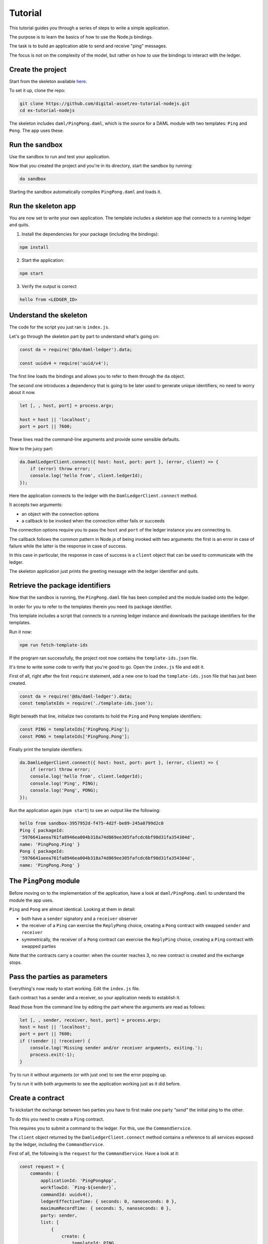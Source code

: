 .. Copyright (c) 2019 Digital Asset (Switzerland) GmbH and/or its affiliates. All rights reserved.
.. SPDX-License-Identifier: Apache-2.0

.. _bindings-js-tutorial:

Tutorial
########

This tutorial guides you through a series of steps to write a simple application.

The purpose is to learn the basics of how to use the Node.js bindings.

The task is to build an application able to send and receive "ping" messages.

The focus is not on the complexity of the model, but rather on how to use the bindings to interact with the ledger.

Create the project
******************

Start from the skeleton available `here <https://github.com/digital-asset/ex-tutorial-nodejs>`_.

To set it up, clone the repo:

.. code-block:: bash

    git clone https://github.com/digital-asset/ex-tutorial-nodejs.git
    cd ex-tutorial-nodejs

The skeleton includes ``daml/PingPong.daml``, which is the source for a DAML module with two templates: ``Ping`` and ``Pong``. The app uses these.

Run the sandbox
***************

Use the sandbox to run and test your application.

Now that you created the project and you're in its directory, start the sandbox by running:

.. code-block:: bash

    da sandbox

Starting the sandbox automatically compiles ``PingPong.daml`` and loads it.

Run the skeleton app
********************

You are now set to write your own application. The template includes a skeleton app that connects to a running ledger and quits.

1. Install the dependencies for your package (including the bindings):

.. code-block:: bash

    npm install

2. Start the application:

.. code-block:: bash

    npm start

3. Verify the output is correct

.. code-block:: bash

    hello from <LEDGER_ID>

Understand the skeleton
***********************

The code for the script you just ran is ``index.js``.

Let's go through the skeleton part by part to understand what's going on:

.. code-block:: javascript

    const da = require('@da/daml-ledger').data;

    const uuidv4 = require('uuid/v4');

The first line loads the bindings and allows you to refer to them through the ``da`` object.

The second one introduces a dependency that is going to be later used to generate unique identifiers; no need to worry about it now.

.. code-block:: javascript

    let [, , host, port] = process.argv;

    host = host || 'localhost';
    port = port || 7600;

These lines read the command-line arguments and provide some sensible defaults.

Now to the juicy part:

.. code-block:: javascript

    da.DamlLedgerClient.connect({ host: host, port: port }, (error, client) => {
        if (error) throw error;
        console.log('hello from', client.ledgerId);
    });

Here the application connects to the ledger with the ``DamlLedgerClient.connect`` method.

It accepts two arguments: 

- an object with the connection options
- a callback to be invoked when the connection either fails or succeeds

The connection options require you to pass the ``host`` and ``port`` of the ledger instance you are connecting to.

The callback follows the common pattern in Node.js of being invoked with two arguments: the first is an error in case of failure while the latter is the response in case of success.

In this case in particular, the response in case of success is a ``client`` object that can be used to communicate with the ledger.

The skeleton application just prints the greeting message with the ledger identifier and quits.

Retrieve the package identifiers
********************************

Now that the sandbox is running, the ``PingPong.daml`` file has been compiled and the module loaded onto the ledger.

In order for you to refer to the templates therein you need its package identifier.

This template includes a script that connects to a running ledger instance and downloads the package identifiers for the templates.

Run it now:

.. code-block:: javascript

    npm run fetch-template-ids

If the program ran successfully, the project root now contains the ``template-ids.json`` file.

It's time to write some code to verify that you're good to go. Open the ``index.js`` file and edit it.

First of all, right after the first ``require`` statement, add a new one to load the ``template-ids.json`` file that has just been created.

.. code-block:: javascript

    const da = require('@da/daml-ledger').data;
    const templateIds = require('./template-ids.json');

Right beneath that line, initialize two constants to hold the ``Ping`` and ``Pong`` template identifiers:

.. code-block:: javascript

    const PING = templateIds['PingPong.Ping'];
    const PONG = templateIds['PingPong.Pong'];

Finally print the template identifiers:

.. code-block:: bash

    da.DamlLedgerClient.connect({ host: host, port: port }, (error, client) => {
        if (error) throw error;
        console.log('hello from', client.ledgerId);
        console.log('Ping', PING);
        console.log('Pong', PONG);
    });

Run the application again (``npm start``) to see an output like the following:

.. code-block:: bash

    hello from sandbox-3957952d-f475-4d2f-be89-245a0799d2c0
    Ping { packageId:
    '5976641aeea761fa8946ea004b318a74d869ee305fafcdc6bf98d31fa354304d',
    name: 'PingPong.Ping' }
    Pong { packageId:
    '5976641aeea761fa8946ea004b318a74d869ee305fafcdc6bf98d31fa354304d',
    name: 'PingPong.Pong' }

The ``PingPong`` module
***********************

Before moving on to the implementation of the application, have a look at ``daml/PingPong.daml`` to understand the module the app uses.

``Ping`` and ``Pong`` are almost identical. Looking at them in detail:

- both have a ``sender`` signatory and a ``receiver`` observer
- the receiver of a ``Ping`` can exercise the ``ReplyPong`` choice, creating a ``Pong`` contract with swapped ``sender`` and ``receiver``
- symmetrically, the receiver of a ``Pong`` contract can exercise the ``ReplyPing`` choice, creating a ``Ping`` contract with swapped parties

Note that the contracts carry a counter: when the counter reaches 3, no new contract is created and the exchange stops.

Pass the parties as parameters
******************************

Everything's now ready to start working. Edit the ``index.js`` file.

Each contract has a sender and a receiver, so your application needs to establish it.

Read those from the command line by editing the part where the arguments are read as follows:

.. code-block:: javascript

    let [, , sender, receiver, host, port] = process.argv;
    host = host || 'localhost';
    port = port || 7600;
    if (!sender || !receiver) {
        console.log('Missing sender and/or receiver arguments, exiting.');
        process.exit(-1);
    }

Try to run it without arguments (or with just one) to see the error popping up.

Try to run it with both arguments to see the application working just as it did before.

Create a contract
*****************

To kickstart the exchange between two parties you have to first make one party *"send"* the initial ping to the other.

To do this you need to create a ``Ping`` contract.

This requires you to submit a command to the ledger. For this, use the ``CommandService``.

The ``client`` object returned by the ``DamlLedgerClient.connect`` method contains a reference to all services exposed by the ledger, including the ``CommandService``.

First of all, the following is the ``request`` for the ``CommandService``. Have a look at it:

.. code-block:: javascript

    const request = {
        commands: {
            applicationId: 'PingPongApp',
            workflowId: `Ping-${sender}`,
            commandId: uuidv4(),
            ledgerEffectiveTime: { seconds: 0, nanoseconds: 0 },
            maximumRecordTime: { seconds: 5, nanoseconds: 0 },
            party: sender,
            list: [
                {
                    create: {
                        templateId: PING,
                        arguments: {
                            fields: {
                                sender: { party: sender },
                                receiver: { party: receiver },
                                count: { int64: 0 }
                            }
                        }
                    }
                }
            ]
        }
    };

This object represents the submission of a set of commands to be applied atomically. Let's see what each bit of it means:

- ``applicationId``
    the name of your application
- ``commandId``
    a unique identifier for the set of submitted commands
- ``workflowId``
    an (optional) identifier you can use to group together commands pertaining to one of your workflows
- ``ledgerEffectiveTime``
    the time at which the set of submitted commands are applied; normally the client's current epoch time, but, since the sandbox (by default) runs with a static time fixed at epoch 0, use this value
- ``maximumRecordTime``
    the time at which the command is considered expired if it's not been applied yet; the difference with the ``maximumRecordTime`` is the time-to-live (TTL) of the command
- ``party``
    who's submitting the command

Finally, ``list`` contains all the commands to be applied. In this case, it submits a ``create`` command.

Have a look at the only command:

- ``templateId``
    the identifier of the template of the contract you wish to create (``Ping``)
- ``arguments``
    an object containing the ``fields`` necessary to create the contract

The keys of the ``fields`` object are the template parameter names as they appear on ``daml/PingPong.daml``, while the values are a pair with the type and the value being passed (in this case two parties).

The request can now be passed to the ``CommandService`` as follows:

.. code-block:: javascript

    client.commandClient.submitAndWait(request, (error, _) => {
        if (error) throw error;
        console.log(`Created Ping contract from ${sender} to ${receiver}.`);
    });

This is already a sizeable chunk of code that performs a clearly defined task. Within the body of the ``connect`` callback, wrap the code from this section in a function called ``createFirstPing`` and call it.

The code should now look like the following:

.. code-block:: javascript

    da.DamlLedgerClient.connect({ host: host, port: port }, (error, client) => {
        if (error) throw error;

        createFirstPing();

        function createFirstPing() {
            const request = {
                commands: {
                    applicationId: 'PingPongApp',
                    workflowId: `Ping-${sender}`,
                    commandId: uuidv4(),
                    ledgerEffectiveTime: { seconds: 0, nanoseconds: 0 },
                    maximumRecordTime: { seconds: 5, nanoseconds: 0 },
                    party: sender,
                    list: [
                        {
                            create: {
                                templateId: PING,
                                arguments: {
                                    fields: {
                                        sender: { party: sender },
                                        receiver: { party: receiver },
                                        count: { int64: 0 }
                                    }
                                }
                            }
                        }
                    ]
                }
            };
            client.commandClient.submitAndWait(request, (error, _) => {
                if (error) throw error;
                console.log(`Created Ping contract from ${sender} to ${receiver}.`);
            });
        }

    });

Time to test your application. Run it like this:

.. code-block:: bash

    npm start Alice Bob

You should see the following output:

.. code-block:: bash

    Created Ping contract from Alice to Bob.

Your application now successfully creates a ``Ping`` contract on the ledger, congratulations!

Read the transactions
*********************

Now that the application can create a contract to send a *ping*, it must also be able to listen to *pongs* on the ledger so that it can react to those.

The ``TransactionService`` exposes the functionality to read transactions from the ledger via the ``getTransactions`` method.

This method takes the following request:

.. code-block:: javascript

    const filtersByParty = {};
    filtersByParty[sender] = { inclusive: { templateIds: [PING, PONG] } };
    const request = {
        begin: { boundary: da.LedgerOffset.Boundary.END },
        filter: { filtersByParty: filtersByParty }
    };

Have a look at the request:

- ``begin``
    the offset at which you'll start reading transactions from the ledger. In this case you want to listen starting from the latest one (represented by the constant ``da.LedgerOffset.Boundary.END``)
- ``end``
    the optional offset at which you want the reads to end -- if absent (as in this case) the application keeps listening to incoming transactions
- ``filter``
    represents which contracts you want the ledger to show you: in this case you are asking for the transactions visible to ``sender`` containing contracts whose ``templateId`` matches either ``PING`` or ``PONG``.

When the ``getTransactions`` method is invoked with this request the application listens to the latest transactions coming to the ledger.

The output of this method is a Node.js stream. As such, you can register callbacks on the ``'data'`` and ``'error'`` events.

The following code prints the incoming transaction and quits in case of ``'error'``.

.. code-block:: javascript

    const transactions = client.transactionClient.getTransactions(request);
    console.log(`${sender} starts reading transactions.`);
    transactions.on('data', response => {
        for (const transaction of response.transactions) {
            console.log('Transaction read:', transaction.transactionId);
        }
    });
    transactions.on('error', error => {
        console.error(`${sender} encountered an error while processing transactions!`);
        console.error(error);
        process.exit(-1);
    });

.. note::

    If your request specified an ``end``, it would most probably make sense to register an ``'end'`` event callback on the stream as well.

Again, this code represents a sizeable chunk of code with a clearly defined purpose.

Wrap this code in a new function called ``listenForTransactions``, place it within the ``connect`` callback and call ``listenForTransactions`` right before you call ``createFirstPing``.

When you are done, your code should look like the following:

.. code-block:: javascript

    da.DamlLedgerClient.connect({ host: host, port: port }, (error, client) => {
        if (error) throw error;

        listenForTransactions();
        createFirstPing();

        function createFirstPing() {
            const request = {
                commands: {
                    applicationId: 'PingPongApp',
                    workflowId: `Ping-${sender}`,
                    commandId: uuidv4(),
                    ledgerEffectiveTime: { seconds: 0, nanoseconds: 0 },
                    maximumRecordTime: { seconds: 5, nanoseconds: 0 },
                    party: sender,
                    list: [
                        {
                            create: {
                                templateId: PING,
                                arguments: {
                                    fields: {
                                        sender: { party: sender },
                                        receiver: { party: receiver },
                                        count: { int64: 0 }
                                    }
                                }
                            }
                        }
                    ]
                }
            };
            client.commandClient.submitAndWait(request, error => {
                if (error) throw error;
                console.log(`Created Ping contract from ${sender} to ${receiver}.`);
            });
        }

        function listenForTransactions() {
            console.log(`${sender} starts reading transactions.`);
            const filtersByParty = {};
            filtersByParty[sender] = { inclusive: { templateIds: [PING, PONG] } };
            const request = {
                begin: { boundary: da.LedgerOffset.Boundary.END },
                filter: { filtersByParty: filtersByParty }
            };
            const transactions = client.transactionClient.getTransactions(request);
            transactions.on('data', response => {
                for (const transaction of response.transactions) {
                    console.log('Transaction read:', transaction.transactionId);
                }
            });
            transactions.on('error', error => {
                console.error(`${sender} encountered an error while processing transactions!`);
                console.error(error);
                process.exit(-1);
            });
        }

    });

Your application now should:

- start listening to pings and pongs visible to the sender
- create the first ping
- receive the ping it created and print its transaction identifer

If you now run

.. code-block:: bash

    npm start Alice Bob

You should see an output like the following:

.. code-block:: bash

    Alice starts reading transactions.
    Created Ping contract from Alice to Bob.
    Transaction read: 1

Your application is now able to create contracts and listen to transactions on the ledger. Very good!
You can now hit CTRL-C to quit the application.

Exercise a choice
*****************

The last piece of functionality you need consists of reacting to pings and pongs that you read from the ledger, represented by the creation of contracts.

For this, use again the ``submitAndWait`` method.

In particular, make your program exercise a choice: ``ReplyPing`` when you receive a ``Pong`` and vice versa.

You need to react to events in transactions as they are received in the ``listenForTransactions`` function.

The ``transaction`` object whose ``transactionId`` you printed so far contains an array of ``event`` objects, each representing an ``archived`` or ``created`` event on a contract.

What you want to do is loop through the events in the transaction and extract the ``receiver`` and ``count`` fields from ``created`` events.

You then want to decide which reply to give (either ``ReplyPing`` or ``ReplyPong``) based on the contract that has been read.

For each created event, you want to send a command that reacts to it, specifying that you want to either exercise the ``ReplyPing`` choice of a ``Pong`` contract or vice versa.

The following snippet of code does precisely this.

.. code-block:: javascript

    const reactions = [];
    for (const event of events) {
        const { receiver: { party: receiver }, count: { int64: count } } = event.arguments.fields;
        if (receiver === sender) {
            const templateId = event.templateId;
            const contractId = event.contractId;
            const reaction = templateId.name == PING.name ? 'ReplyPong' : 'ReplyPing';
            console.log(`${sender} (workflow ${workflowId}): ${reaction} at count ${count}`);
            reactions.push({
                exercise: {
                    templateId: templateId,
                    contractId: contractId,
                    choice: reaction,
                    argument: { record: { fields: {} } }
                }
            });
        }
    }

You can now use the ``submitAndWait`` command to send the ``reactions`` to the ledger.

.. code-block:: javascript

    if (reactions.length > 0) {
        const request = {
            commands: {
                applicationId: 'PingPongApp',
                workflowId: workflowId,
                commandId: uuidv4(),
                ledgerEffectiveTime: { seconds: 0, nanoseconds: 0 },
                maximumRecordTime: { seconds: 5, nanoseconds: 0 },
                party: sender,
                list: reactions
            }
        }
        client.commandClient.submitAndWait(request, error => {
            if (error) throw error;
        });
    }

Wrap this code into a new function ``react`` that takes a ``workflowId`` and an ``events`` array with the ``created`` events. Then edit the ``listenForTransactions`` function to:

- accept one parameter called ``callback``
- instead of printing the transaction identifier, for each transaction

    * push the ``created`` events to an array
    * pass that array to the ``callback`` (along with the workflow identifier)

Finally, pass the ``react`` function as a parameter to the only call of ``listenForTransactions``.

Your code should now look like the following:

.. code-block:: javascript

    da.DamlLedgerClient.connect({ host: host, port: port }, (error, client) => {
        if (error) throw error;

        listenForTransactions(react);
        createFirstPing();

        function createFirstPing() {
            const request = {
                commands: {
                    applicationId: 'PingPongApp',
                    workflowId: `Ping-${sender}`,
                    commandId: uuidv4(),
                    ledgerEffectiveTime: { seconds: 0, nanoseconds: 0 },
                    maximumRecordTime: { seconds: 5, nanoseconds: 0 },
                    party: sender,
                    list: [
                        {
                            create: {
                                templateId: PING,
                                arguments: {
                                    fields: {
                                        sender: { party: sender },
                                        receiver: { party: receiver },
                                        count: { int64: 0 }
                                    }
                                }
                            }
                        }
                    ]
                }
            };
            client.commandClient.submitAndWait(request, error => {
                if (error) throw error;
                console.log(`Created Ping contract from ${sender} to ${receiver}.`);
            });
        }

        function listenForTransactions(callback) {
            console.log(`${sender} starts reading transactions.`);
            const filtersByParty = {};
            filtersByParty[sender] = { inclusive: { templateIds: [PING, PONG] } };
            const request = {
                begin: { boundary: da.LedgerOffset.Boundary.END },
                filter: { filtersByParty: filtersByParty }
            };
            const transactions = client.transactionClient.getTransactions(request);
            transactions.on('data', response => {
                for (const transaction of response.transactions) {
                    const events = [];
                    for (const event of transaction.events) {
                        if (event.created) {
                            events.push(event.created);
                        }
                    }
                    if (events.length > 0) {
                        callback(transaction.workflowId, events);
                    }
                }
            });
            transactions.on('error', error => {
                console.error(`${sender} encountered an error while processing transactions!`);
                console.error(error);
                process.exit(-1);
            });
        }

        function react(workflowId, events) {
            const reactions = [];
            for (const event of events) {
                const { receiver: { party: receiver }, count: { int64: count } } = event.arguments.fields;
                if (receiver === sender) {
                    const templateId = event.templateId;
                    const contractId = event.contractId;
                    const reaction = templateId.name == PING.name ? 'ReplyPong' : 'ReplyPing';
                    console.log(`${sender} (workflow ${workflowId}): ${reaction} at count ${count}`);
                    reactions.push({
                        exercise: {
                            templateId: templateId,
                            contractId: contractId,
                            choice: reaction,
                            argument: { record: { fields: {} } }
                        }
                    });
                }
            }
            if (reactions.length > 0) {
                const request = {
                    commands: {
                        applicationId: 'PingPongApp',
                        workflowId: workflowId,
                        commandId: uuidv4(),
                        ledgerEffectiveTime: { seconds: 0, nanoseconds: 0 },
                        maximumRecordTime: { seconds: 5, nanoseconds: 0 },
                        party: sender,
                        list: reactions
                    }
                }
                client.commandClient.submitAndWait(request, error => {
                    if (error) throw error;
                });
            }
        }
    });

To test your code you need to run two different commands in two different terminals.

First, run:

.. code-block:: bash

    npm start Alice Bob

After starting this, the application creates a ping contract on the ledger and waits for replies.

.. code-block:: bash

    Alice starts reading transactions.
    Created Ping contract from Alice to Bob.

Keep this command running, open a new shell and run the following command:

.. code-block:: bash

    npm start Bob Alice

You should now see the exchange happening on both terminals.

``npm start Alice Bob``

.. code-block:: bash

    Alice starts reading transactions.
    Created Ping contract from Alice to Bob.
    Alice (workflow Ping-Bob): Pong at count 0
    Alice (workflow Ping-Bob): Pong at count 2

``npm start Bob Alice``

.. code-block:: bash

    Bob starts reading transactions.
    Created Ping contract from Bob to Alice.
    Bob (workflow Ping-Bob): Ping at count 1
    Bob (workflow Ping-Bob): Ping at count 3

You can now close both applications.

Your application is now able to complete the full exchange. Very well done!


The Active Contracts Service
****************************

So far so good, but there is a flaw. You might have noticed that the application is subscribing for transactions using ``boundary: da.LedgerOffset.Boundary.END``. This means that wherever the ledger is at that time, the application is going to see transactions only after that, missing contracts created earlier. This problem could be addressed by subscribing for transactions from ``boundary: da.LedgerOffset.Boundary.BEGIN``, but then in case of a downtime your application would need to be prepared to handle contracts it has already processed before. To make this recovery easier the API offers a service which returns the set of active contracts on the ledger and an offset with which one can subscribe for transactions. This facilitates ramping up new applications and you can be sure to see contracts only once.

In this new example the application first processes the current active contracts. Since that process is asynchronous the rest of the program should be passed in as a callback. 

.. code-block:: javascript

    function processActiveContracts(transactionFilter, callback, onComplete) {
            const request = { filter: transactionFilter };
            const activeContracts = client.activeContractsClient.getActiveContracts(request);
            let offset = undefined;
            activeContracts.on('data', response => {
                if (response.activeContracts) {
                    const events = [];
                    for (const activeContract of response.activeContracts) {
                        events.push(activeContract);
                    }

                    if (events.length > 0) {
                        callback(response.workflowId, events);
                    }
                }          
               
                if (response.offset) {
                    offset = response.offset;
                }
            });    

            activeContracts.on('error', error => {
                console.error(`${sender} encountered an error while processing active contracts!`);
                console.error(error);
                process.exit(-1);
            });    

            activeContracts.on('end', () => onComplete(offset));
        }


Note that the transaction filter was factored out as it can be shared. The final code would look like this:

.. code-block:: javascript

    const da = require('@da/daml-ledger').data;
    const templateIds = require('./template-ids.json');    

    const PING = templateIds['PingPong.Ping'];
    const PONG = templateIds['PingPong.Pong'];    

    const uuidv4 = require('uuid/v4');    

    let [, , sender, receiver, host, port] = process.argv;
    host = host || 'localhost';
    port = port || 7600;
    if (!sender || !receiver) {
        console.log('Missing sender and/or receiver arguments, exiting.');
        process.exit(-1);
    }    

    da.DamlLedgerClient.connect({ host: host, port: port }, (error, client) => {
        if (error) throw error;    

        const filtersByParty = {};
        filtersByParty[sender] = { inclusive: { templateIds: [PING, PONG] } };
        const transactionFilter = { filtersByParty: filtersByParty };            

        processActiveContracts(transactionFilter, react, offset => {
            listenForTransactions(offset, transactionFilter, react);
            createFirstPing();
        });        

        function createFirstPing() {
            const request = {
                commands: {
                    applicationId: 'PingPongApp',
                    workflowId: `Ping-${sender}`,
                    commandId: uuidv4(),
                    ledgerEffectiveTime: { seconds: 0, nanoseconds: 0 },
                    maximumRecordTime: { seconds: 5, nanoseconds: 0 },
                    party: sender,
                    list: [
                        {
                            create: {
                                templateId: PING,
                                arguments: {
                                    fields: {
                                        sender: { party: sender },
                                        receiver: { party: receiver },
                                        count: { int64: 0 }
                                    }
                                }
                            }
                        }
                    ]
                }
            };
            client.commandClient.submitAndWait(request, error => {
                if (error) throw error;
                console.log(`Created Ping contract from ${sender} to ${receiver}.`);
            });
        }

        function listenForTransactions(offset, transactionFilter, callback) {
            console.log(`${sender} starts reading transactions from offset: ${offset.absolute}.`);
            const request = {
                begin: { boundary: da.LedgerOffset.Boundary.END },
                filter: transactionFilter
            };
            const transactions = client.transactionClient.getTransactions(request);
            transactions.on('data', response => {
                for (const transaction of response.transactions) {
                    const events = [];
                    for (const event of transaction.events) {
                        if (event.created) {
                            events.push(event.created);
                        }
                    }
                    if (events.length > 0) {
                        callback(transaction.workflowId, events);
                    }
                }
            });
            transactions.on('error', error => {
                console.error(`${sender} encountered an error while processing transactions!`);
                console.error(error);
                process.exit(-1);
            });
        }    

        function processActiveContracts(transactionFilter, callback, onComplete) {
            console.log(`processing active contracts for ${sender}`);
            const request = { filter: transactionFilter };
            const activeContracts = client.activeContractsClient.getActiveContracts(request);
            let offset = undefined;
            activeContracts.on('data', response => {
                if (response.activeContracts) {
                    const events = [];
                    for (const activeContract of response.activeContracts) {
                        events.push(activeContract);
                    }   
                    if (events.length > 0) {
                        callback(response.workflowId, events);
                    }
                }          
               
                if (response.offset) {
                    offset = response.offset;
                }
            });    

            activeContracts.on('error', error => {
                console.error(`${sender} encountered an error while processing active contracts!`);
                console.error(error);
                process.exit(-1);
            });    

            activeContracts.on('end', () => onComplete(offset));
        }    

        function react(workflowId, events) {
            const reactions = [];
            for (const event of events) {
                const { receiver: { party: receiver }, count: { int64: count } } = event.arguments.fields;
                if (receiver === sender) {
                    const templateId = event.templateId;
                    const contractId = event.contractId;
                    const reaction = templateId.name == PING.name ? 'ReplyPong' : 'ReplyPing';
                    console.log(`${sender} (workflow ${workflowId}): ${reaction} at count ${count}`);
                    reactions.push({
                        exercise: {
                            templateId: templateId,
                            contractId: contractId,
                            choice: reaction,
                            argument: { record: { fields: {} } }
                        }
                    });
                }
            }
            if (reactions.length > 0) {
                const request = {
                    commands: {
                        applicationId: 'PingPongApp',
                        workflowId: workflowId,
                        commandId: uuidv4(),
                        ledgerEffectiveTime: { seconds: 0, nanoseconds: 0 },
                        maximumRecordTime: { seconds: 5, nanoseconds: 0 },
                        party: sender,
                        list: reactions
                    }
                };
                client.commandClient.submitAndWait(request, error => {
                    if (error) throw error;
                });
            }
        }
    });

Before running this you should start with a clean ledger to avoid being confused by the unprocessed contracts from previous examples.

.. code-block:: bash

    da stop
    da sandbox

Then run:

.. code-block:: bash

    npm start Alice Bob

in another shell:

.. code-block:: bash

    npm start Bob Alice

You should see the following outputs respectively:

.. code-block:: bash

    processing active contracts for Alice
    Alice starts reading transactions from offset: 0.
    Created Ping contract from Alice to Bob.
    Alice (workflow Ping-Bob): Pong at count 0
    Alice (workflow Ping-Alice): Ping at count 1
    Alice (workflow Ping-Bob): Pong at count 2
    Alice (workflow Ping-Alice): Ping at count 3

.. code-block:: bash

    processing active contracts for Bob
    Bob (workflow Ping-Alice): Pong at count 0
    Bob starts reading transactions from offset: 1.
    Created Ping contract from Bob to Alice.
    Bob (workflow Ping-Bob): Ping at count 1
    Bob (workflow Ping-Alice): Pong at count 2
    Bob (workflow Ping-Bob): Ping at count 3

Alice joining an empty ledger has no active contracts to process. Bob however, who joins later, will see Alice's ``Ping`` contract and process it. Afterwards he will continue listening to transactions from offset 1.

